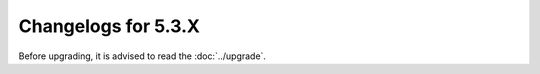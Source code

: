 Changelogs for 5.3.X
====================

Before upgrading, it is advised to read the :doc:`../upgrade`.

.. changelog::
  :version: 5.3.0-beta1
  :released: 24th of July 2025

  .. change::
    :tags: Improvements
    :pullreq: 15887, 15888

    Add version and an alignment byte to the EDNS record for OpenTelemetry data.

  .. change::
    :tags: Bug Fixes
    :pullreq: 15848

    Chain and harden ECS enabled queries. (:doc:`../security-advisories/powerdns-advisory-2025-04`).

  .. change::
    :tags: New Features
    :pullreq: 15803

    Add Lua hooks to dump and restore measured nameserver speed table.

.. changelog::
  :version: 5.3.0-alpha2
  :released: 9th of July 2025

  .. change::
    :tags: Improvements
    :pullreq: 15759

    Allow forcing TCP from preoutquery() (elenril).

  .. change::
    :tags: Improvements
    :pullreq: 15639

    Add el-10 target, based on rockylinux:10 for now.

  .. change::
    :tags: Improvements
    :pullreq: 15788

    Clang-tidy: replace lock_guard with scoped_lock (Rosen Penev)

  .. change::
    :tags: Improvements
    :pullreq: 15782

    Only download pub suffix list if pubsuffix.cc is not available.

  .. change::
    :tags: Improvements
    :pullreq: 15766, 15756

    Fix Coverity issues and add release() to FDWrapper.

  .. change::
    :tags: Improvements
    :pullreq: 15758

    Start to listen on ::1 by default, but don't consider it an error if that fails.

  .. change::
    :tags: Bug Fixes
    :pullreq: 15752

    Don't let rust code and handler use thread pipes simultaneously.

  .. change::
    :tags: Bug Fixes
    :pullreq: 15746
    :tickets: 15723

    Fix sysconfdir in debian packages built by meson.

.. changelog::
  :version: 5.3.0-alpha1
  :released: 25th of June 2025

  .. change::
    :tags:  Improvements
    :pullreq: 15668

    Add facility to generate trace data in OpenTelemetry format.

  .. change::
    :tags: Improvements
    :pullreq: 15686
    :tickets: 15674

    Implement stop command as alias for quit(-nicely).

  .. change::
    :tags: Improvements
    :pullreq: 15715

    Avoid implicit truncating cast of inception skew.

  .. change::
    :tags: Improvements
    :pullreq: 15700

    Two Coverity issues, the truncation is meant to be.

  .. change::
    :tags: Improvements
    :pullreq: 15692
    :tickets: 15059

    Introduce aliases for camelCase field names in config file.

  .. change::
    :tags: Bug Fixes
    :pullreq: 15652
    :tickets: 15651

    When using ZoneToCache, do not store non-auth data if the name is subject to recursive forwarding.

  .. change::
    :tags: Improvements
    :pullreq: 15661
    :tickets: 15660

    Fix negativetrustanchor.server CH TXT query processing (disabled by default).

  .. change::
    :tags: Improvements
    :pullreq: 15626

    Build el-9 package with luajit on arm64.

  .. change::
    :tags: Improvements
    :pullreq: 15592 15628 15636

    Rec: build packages using meson.

  .. change::
    :tags: Improvements
    :pullreq: 15596

    Start building packages for trixie.

  .. change::
    :tags: Improvements
    :pullreq: 15584

    Use Rust 1.87.0 when building our packages.

  .. change::
    :tags: Bug Fixes
    :pullreq: 15546

    Force some files to be regenerated when table.py changes.

  .. change::
    :tags: Improvements
    :pullreq: 15525

    Upgrade to protozero 1.8.0.

  .. change::
    :tags: Improvements
    :pullreq: 15435

    Add a Lua function to get the config dir and name.

  .. change::
    :tags: Bug Fixes
    :pullreq: 15437

    Strip quotes meson adds from SYSCONFDIR (and two other config values).

  .. change::
    :tags: Improvements
    :pullreq: 15396

    Fix a difference between record-cache hit and miss in some ServFail results.

  .. change::
    :tags: Improvements
    :pullreq: 15373

    Rec: [meson] make nod a feature instead of a boolean

  .. change::
    :tags: Improvements
    :pullreq: 15369

    When CARGO_TARGET_DIR is set the generated C++ files end up in a different location.

  .. change::
    :tags: Improvements
    :pullreq: 15368
    :tickets: 15367

    Fix generation of recursor config if PDNS_RECURSOR_API_KEY is set.

  .. change::
    :tags: Improvements
    :pullreq: 15309

    Meson systemd cleanup.

  .. change::
    :tags: Improvements
    :pullreq: 15293

    Ddd libcap feature and sync build-and-test-all options with autotools variants.

  .. change::
    :tags: Improvements
    :pullreq: 15292 15307

    Export ffi symbols so they become available to Lua.

  .. change::
    :tags: Improvements
    :pullreq: 15272

    Fix libsnmp define.

  .. change::
    :tags: Improvements
    :pullreq: 15273

    More consistency in logging statements generated in web server code.

  .. change::
    :tags: Improvements
    :pullreq: 15261

    Make sure t_tcpClientCounts is always initialized.

  .. change::
    :tags: Improvements
    :pullreq: 15260

    Fix a few gcc warnings on trixie.

  .. change::
    :tags: Improvements
    :pullreq: 15217

    Tidy of structured logging related files.

  .. change::
    :tags: Improvements
    :pullreq: 15169

    Use meson to generate docs (html + pdf)

  .. change::
    :tags: Improvements
    :pullreq: 15167
    :tickets: 14096

    Reload proxy settings on rec_control reload-acls.

  .. change::
    :tags: Improvements
    :pullreq: 15216

    Store thread id in info object, makes a few methods less error prone.

  .. change::
    :tags: Improvements
    :pullreq: 15203
    :tickets: 15202

    Switch back to serde_yaml.

  .. change::
    :tags: Improvements
    :pullreq: 15192
    :tickets: 15179

    Add two missing includes.

  .. change::
    :tags: Improvements
    :pullreq: 15168 15157

    Minor Coverity issues.

  .. change::
    :tags: Improvements
    :pullreq: 15161

    Add meson install target and fix meson dist issues after new way of generating man pages was merged.

  .. change::
    :tags: Improvements
    :pullreq: 15154

    Fix cxx include dir.

  .. change::
    :tags: Improvements
    :pullreq: 15114

    Move to embedded web service written in Rust supporting multiple listen addresses and TLS.

  .. change::
    :tags: Improvements
    :pullreq: 14976

    Make quit-nicely wait on actual quit and start using it for stopping by systemd.

  .. change::
    :tags: Improvements
    :pullreq: 15139

    Check bounds of rcode stats counter index (safe right now).

  .. change::
    :tags: Improvements
    :pullreq: 14954

    Clang-tidy: use std::min/max (Rosen Penev).

  .. change::
    :tags: Improvements
    :pullreq: 15066

    Tidy credentials.??.

  .. change::
    :tags: Improvements
    :pullreq: 15050 15057

    Rec: New Coverity Variable copied when it could be moved cases

  .. change::
    :tags: Improvements
    :pullreq: 15040
    :tickets: 13704

    EDNSSubnetOpts refactoring

  .. change::
    :tags: Improvements
    :pullreq: 15038

    Compute size *estimate* for record cache allocated size.

  .. change::
    :tags: Bug Fixes
    :pullreq: 15033

    Delete temp file on failure to dump RPZ file.

  .. change::
    :tags: Improvements
    :pullreq: 14617
    :tickets: 14120

    Dedup records.

  .. change::
    :tags: Improvements
    :pullreq: 14985 15017

    Store authority recs and signatures as shared pointers to const data.

  .. change::
    :tags: Improvements
    :pullreq: 14973
    :tickets: 14918

    If the full CNAME chain leading to the answer is cached, indicate that.

